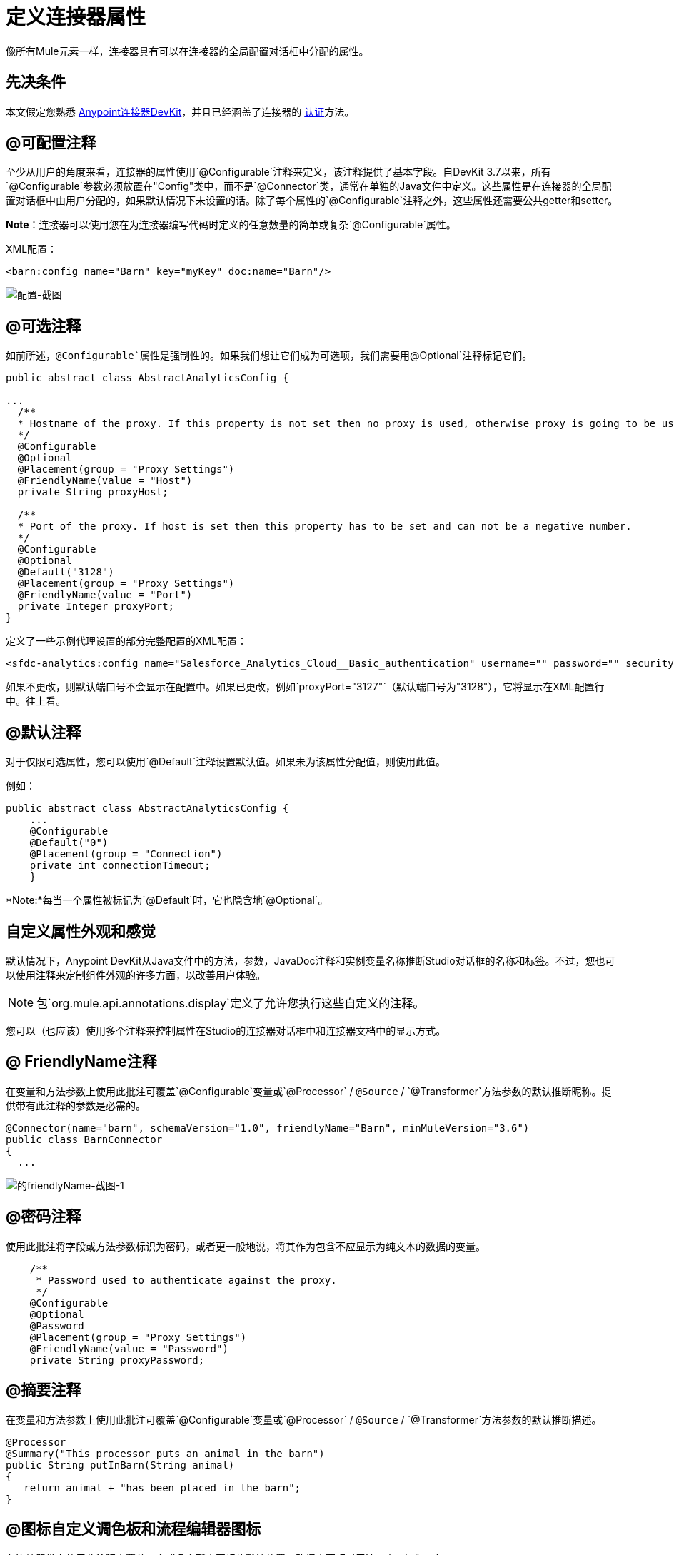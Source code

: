 = 定义连接器属性
:keywords: devkit, connector, attributes

像所有Mule元素一样，连接器具有可以在连接器的全局配置对话框中分配的属性。

== 先决条件

本文假定您熟悉 link:/anypoint-connector-devkit/v/3.7[Anypoint连接器DevKit]，并且已经涵盖了连接器的 link:/anypoint-connector-devkit/v/3.7/authentication[认证]方法。

==  @可配置注释

至少从用户的角度来看，连接器的属性使用`@Configurable`注释来定义，该注释提供了基本字段。自DevKit 3.7以来，所有`@Configurable`参数必须放置在"Config"类中，而不是`@Connector`类，通常在单独的Java文件中定义。这些属性是在连接器的全局配置对话框中由用户分配的，如果默认情况下未设置的话。除了每个属性的`@Configurable`注释之外，这些属性还需要公共getter和setter。

*Note*：连接器可以使用您在为连接器编写代码时定义的任意数量的简单或复杂`@Configurable`属性。

XML配置：

[source,xml, linenums]
----
<barn:config name="Barn" key="myKey" doc:name="Barn"/>
----

image:configurable-screenshot.png[配置-截图]

==  @可选注释

如前所述，`@Configurable`属性是强制性的。如果我们想让它们成为可选项，我们需要用`@Optional`注释标记它们。

[source,java, linenums]
----
public abstract class AbstractAnalyticsConfig {

...
  /**
  * Hostname of the proxy. If this property is not set then no proxy is used, otherwise proxy is going to be used but host can not be empty.
  */
  @Configurable
  @Optional
  @Placement(group = "Proxy Settings")
  @FriendlyName(value = "Host")
  private String proxyHost;

  /**
  * Port of the proxy. If host is set then this property has to be set and can not be a negative number.
  */
  @Configurable
  @Optional
  @Default("3128")
  @Placement(group = "Proxy Settings")
  @FriendlyName(value = "Port")
  private Integer proxyPort;
}
----

定义了一些示例代理设置的部分完整配置的XML配置：

[source,xml, linenums]
----
<sfdc-analytics:config name="Salesforce_Analytics_Cloud__Basic_authentication" username="" password="" securityToken="" metadataFileName="" proxyHost="127.3.4.12" proxyUsername="dearuser" proxyPassword="asdfaesfasf" doc:name="Salesforce Analytics Cloud: Basic authentication" proxyPort="3127"/>
----

如果不更改，则默认端口号不会显示在配置中。如果已更改，例如`proxyPort="3127"`（默认端口号为"3128"），它将显示在XML配置行中。往上看。

==  @默认注释

对于仅限可选属性，您可以使用`@Default`注释设置默认值。如果未为该属性分配值，则使用此值。

例如：

[source,java, linenums]
----
public abstract class AbstractAnalyticsConfig {
    ...
    @Configurable
    @Default("0")
    @Placement(group = "Connection")
    private int connectionTimeout;
    }
----

*Note:*每当一个属性被标记为`@Default`时，它也隐含地`@Optional`。


== 自定义属性外观和感觉

默认情况下，Anypoint DevKit从Java文件中的方法，参数，JavaDoc注释和实例变量名称推断Studio对话框的名称和标签。不过，您也可以使用注释来定制组件外观的许多方面，以改善用户体验。

[NOTE]
包`org.mule.api.annotations.display`定义了允许您执行这些自定义的注释。

您可以（也应该）使用多个注释来控制属性在Studio的连接器对话框中和连接器文档中的显示方式。


==  @ FriendlyName注释

在变量和方法参数上使用此批注可覆盖`@Configurable`变量或`@Processor` / `@Source` / `@Transformer`方法参数的默认推断昵称。提供带有此注释的参数是必需的。

[source,java, linenums]
----
@Connector(name="barn", schemaVersion="1.0", friendlyName="Barn", minMuleVersion="3.6")
public class BarnConnector
{
  ...
----

image:friendlyName-screenshot-1.png[的friendlyName-截图-1]

==  @密码注释

使用此批注将字段或方法参数标识为密码，或者更一般地说，将其作为包含不应显示为纯文本的数据的变量。

[source,java, linenums]
----
    /**
     * Password used to authenticate against the proxy.
     */
    @Configurable
    @Optional
    @Password
    @Placement(group = "Proxy Settings")
    @FriendlyName(value = "Password")
    private String proxyPassword;
----

// image:password-screenshot.png[密码截图]

==  @摘要注释

在变量和方法参数上使用此批注可覆盖`@Configurable`变量或`@Processor` / `@Source` / `@Transformer`方法参数的默认推断描述。

[source,java, linenums]
----
@Processor
@Summary("This processor puts an animal in the barn")
public String putInBarn(String animal)
{
   return animal + "has been placed in the barn";
}
----

==  @图标自定义调色板和流程编辑器图标

在连接器类上使用此注释来覆盖一个或多个所需图标的默认位置。路径需要相对于`/src/main/java`。

[source,java, linenums]
----
@Icons(connectorLarge="barn-icon-large.png", connectorSmall="barn-icon-small.png")
@Connector(name="barn", schemaVersion="1.0", friendlyName="Barn", minMuleVersion="3.6")
public class BarnConnector
{
   ...
----

==  @展示位置字段顺序，分组和选项卡

在变量和方法参数上使用此注释。它接受以下参数：

*  *order*  - 组内注释元素的相对顺序。如果提供的值是重复的，那么这些元素的顺序是任意定义的。价值是相对的;具有顺序10的元素具有比具有值25的元素更高的优先级。
*  *group*  - 一种显示一个或多个变量的逻辑方法。如果你没有指定一个组，那么Mule会默认一个默认组。要将多个元素放置在同一组中，请为此属性分配相同的值。
*  *tab*  - 将注释元素分组在一起的合理方法。此属性指定要在其中显示注释元素的选项卡的名称。如果没有指定标签，那么Mule将采用默认标签。要在同一选项卡中显示多个参数，请为此属性分配相同的值。

[source,java, linenums]
----
@Configurable
@Placement(group = "Basic Settings", order = 1)
@FriendlyName("Consumer Key")
private String consumerKey;

@Configurable
@Placement(tab="Advanced Settings", group = "General Information", order = 2)
@Summary("the application name")
@FriendlyName("Application Name")
private String applicationName;

@Configurable
@Placement(group = "Basic Settings", order = 3)
@FriendlyName("Consumer Secret")
@Summary("consumer secret for authentication")
private String consumerSecret;
----

image:placement-1-screenshot.png[放置-1-截图]

image:placement-2-screenshot.png[放置-2-截图]

== 接下来

*  link:/anypoint-connector-devkit/v/3.7/complex-data-types-attributes[复杂的数据类型]

== 另请参阅

* 详细了解 link:/anypoint-connector-devkit/v/3.7/adding-datasense[添加DataSense]到您的连接器。
